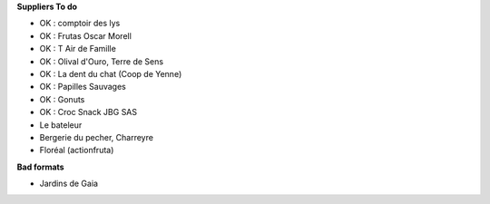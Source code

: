 **Suppliers To do**

- OK : comptoir des lys

- OK : Frutas Oscar Morell
- OK : T Air de Famille
- OK : Olival d'Ouro, Terre de Sens
- OK : La dent du chat (Coop de Yenne)
- OK : Papilles Sauvages
- OK : Gonuts
- OK : Croc Snack JBG SAS

- Le bateleur
- Bergerie du pecher, Charreyre
- Floréal (actionfruta)

**Bad formats**

- Jardins de Gaia
